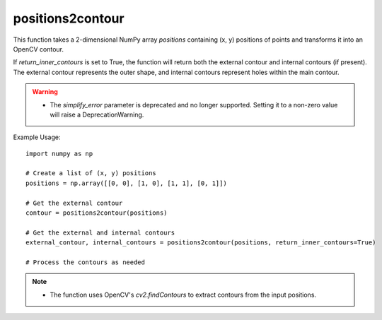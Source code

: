 positions2contour
=========================
.. py:function:: positions2contour(positions: numpy.ndarray, simplify_error: float = 0, return_inner_contours: bool = False) -> numpy.ndarray

   Transform a list of positions into an OpenCV contour.

   :param numpy.ndarray positions: A 2-dimensional array with shape [N, 2], where N represents the number of points. Each row contains (x, y) positions.
   :param float simplify_error: Deprecated. Simplification is no longer supported (default is 0).
   :param bool return_inner_contours: A boolean indicating whether to return internal contours (default is False). Internal contours are contours around holes within the main contour.
   :return: An OpenCV contour representing the shape defined by the input positions.
   :rtype: numpy.ndarray

This function takes a 2-dimensional NumPy array `positions` containing (x, y) positions of points and transforms it into an OpenCV contour.

If `return_inner_contours` is set to True, the function will return both the external contour and internal contours (if present). The external contour represents the outer shape, and internal contours represent holes within the main contour.

.. warning::
   - The `simplify_error` parameter is deprecated and no longer supported. Setting it to a non-zero value will raise a DeprecationWarning.

Example Usage::

   import numpy as np

   # Create a list of (x, y) positions
   positions = np.array([[0, 0], [1, 0], [1, 1], [0, 1]])

   # Get the external contour
   contour = positions2contour(positions)

   # Get the external and internal contours
   external_contour, internal_contours = positions2contour(positions, return_inner_contours=True)

   # Process the contours as needed

.. note::
   - The function uses OpenCV's `cv2.findContours` to extract contours from the input positions.
